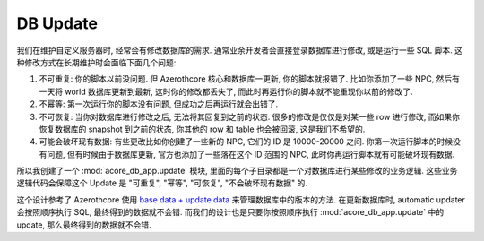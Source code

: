 .. _db-update:

DB Update
==============================================================================
我们在维护自定义服务器时, 经常会有修改数据库的需求. 通常业余开发者会直接登录数据库进行修改, 或是运行一些 SQL 脚本. 这种修改方式在长期维护时会面临下面几个问题:

1. 不可重复: 你的脚本以前没问题. 但 Azerothcore 核心和数据库一更新, 你的脚本就报错了. 比如你添加了一些 NPC, 然后有一天将 world 数据库更新到最新, 这时你的修改都丢失了, 而此时再运行你的脚本就不能重现你以前的修改了.
2. 不幂等: 第一次运行你的脚本没有问题, 但成功之后再运行就会出错了.
3. 不可恢复: 当你对数据库进行修改之后, 无法将其回复到之前的状态. 很多的修改是仅仅是对某一些 row 进行修改, 而如果你恢复数据库的 snapshot 到之前的状态, 你其他的 row 和 table 也会被回滚, 这是我们不希望的.
4. 可能会破坏现有数据: 有些更改比如你创建了一些新的 NPC, 它们的 ID 是 10000-20000 之间. 你第一次运行脚本的时候没有问题, 但有时候由于数据库更新, 官方也添加了一些落在这个 ID 范围的 NPC, 此时你再运行脚本就有可能破坏现有数据.

所以我创建了一个 :mod:`acore_db_app.update` 模块, 里面的每个子目录都是一个对数据库进行某些修改的业务逻辑. 这些业务逻辑代码会保障这个 Update 是 "可重复", "幂等", "可恢复", "不会破坏现有数据" 的.

这个设计参考了 Azerothcore 使用 `base data + update data <https://www.azerothcore.org/wiki/database-keeping-the-server-up-to-date>`_ 来管理数据库中的版本的方法. 在更新数据库时, automatic updater 会按照顺序执行 SQL, 最终得到的数据就不会错. 而我们的设计也是只要你按照顺序执行 :mod:`acore_db_app.update` 中的 update, 那么最终得到的数据就不会错.

.. autotoctree::
    :maxdepth: 1
